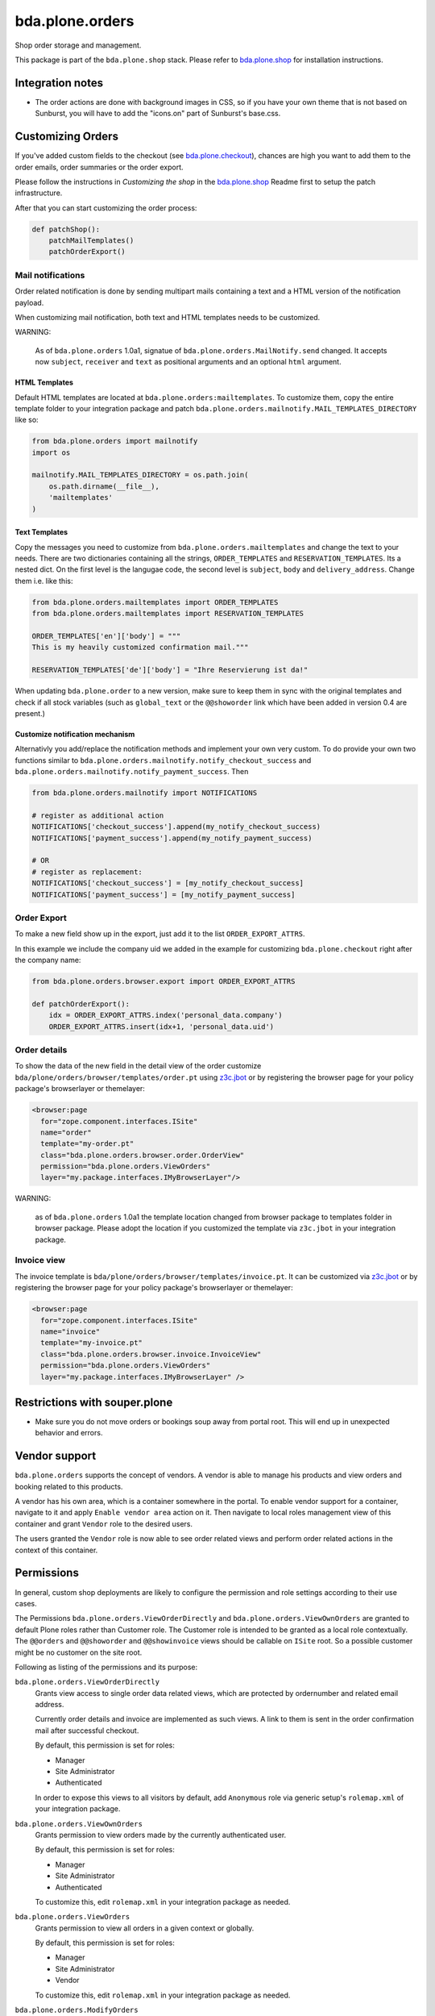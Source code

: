 bda.plone.orders
================

.. image:: https://img.shields.io/badge/code%20style-black-000000.svg
    :target: https://github.com/ambv/black

.. image:: https://travis-ci.org/bluedynamics/bda.plone.orders.svg?branch=master
    :target: https://travis-ci.org/bluedynamics/bda.plone.orders

Shop order storage and management.

This package is part of the ``bda.plone.shop`` stack. Please refer to
`bda.plone.shop <https://github.com/bluedynamics/bda.plone.shop>`_ for
installation instructions.


Integration notes
-----------------

- The order actions are done with background images in CSS, so if you have your
  own theme that is not based on Sunburst, you will have to add the "icons.on"
  part of Sunburst's base.css.


Customizing Orders
------------------

If you've added custom fields to the checkout (see
`bda.plone.checkout`_), chances are high you want to add them to the
order emails, order summaries or the order export.

.. _`bda.plone.checkout`: https://github.com/bluedynamics/bda.plone.checkout

Please follow the instructions in `Customizing the shop` in the
`bda.plone.shop`_ Readme first to setup the patch infrastructure.

.. _`bda.plone.shop`: https://github.com/bluedynamics/bda.plone.shop

After that you can start customizing the order process:

.. code-block:: python

    def patchShop():
        patchMailTemplates()
        patchOrderExport()


Mail notifications
~~~~~~~~~~~~~~~~~~

Order related notification is done by sending multipart mails containing a
text and a HTML version of the notification payload.

When customizing mail notification, both text and HTML templates needs to be
customized.

WARNING:

    As of ``bda.plone.orders`` 1.0a1, signatue of
    ``bda.plone.orders.MailNotify.send`` changed. It accepts now
    ``subject``, ``receiver`` and ``text`` as positional arguments and an
    optional ``html`` argument.


HTML Templates
^^^^^^^^^^^^^^

Default HTML templates are located at ``bda.plone.orders:mailtemplates``.
To customize them, copy the entire template folder to your integration package
and patch ``bda.plone.orders.mailnotify.MAIL_TEMPLATES_DIRECTORY`` like so:

.. code-block:: python

    from bda.plone.orders import mailnotify
    import os

    mailnotify.MAIL_TEMPLATES_DIRECTORY = os.path.join(
        os.path.dirname(__file__),
        'mailtemplates'
    )


Text Templates
^^^^^^^^^^^^^^

Copy the messages you need to customize from
``bda.plone.orders.mailtemplates`` and change the text to your needs.
There are two dictionaries containing all the strings, ``ORDER_TEMPLATES``
and ``RESERVATION_TEMPLATES``. Its a nested dict. On the first level is the
langugae code, the second level is ``subject``, ``body`` and
``delivery_address``. Change them i.e. like this:

.. code-block:: python

    from bda.plone.orders.mailtemplates import ORDER_TEMPLATES
    from bda.plone.orders.mailtemplates import RESERVATION_TEMPLATES

    ORDER_TEMPLATES['en']['body'] = """
    This is my heavily customized confirmation mail."""

    RESERVATION_TEMPLATES['de']['body'] = "Ihre Reservierung ist da!"

When updating ``bda.plone.order`` to a new version, make sure to keep them
in sync with the original templates and check if all stock variables
(such as ``global_text`` or the ``@@showorder`` link which have been
added in version 0.4 are present.)


Customize notification mechanism
^^^^^^^^^^^^^^^^^^^^^^^^^^^^^^^^

Alternativly you add/replace the notification methods and implement your
own very custom. To do provide your own two functions similar to
``bda.plone.orders.mailnotify.notify_checkout_success`` and
``bda.plone.orders.mailnotify.notify_payment_success``. Then

.. code-block:: python

    from bda.plone.orders.mailnotify import NOTIFICATIONS

    # register as additional action
    NOTIFICATIONS['checkout_success'].append(my_notify_checkout_success)
    NOTIFICATIONS['payment_success'].append(my_notify_payment_success)

    # OR
    # register as replacement:
    NOTIFICATIONS['checkout_success'] = [my_notify_checkout_success]
    NOTIFICATIONS['payment_success'] = [my_notify_payment_success]


Order Export
~~~~~~~~~~~~

To make a new field show up in the export, just add it to the
list ``ORDER_EXPORT_ATTRS``.

In this example we include the company uid we added in the example for
customizing ``bda.plone.checkout`` right after the company name:

.. code-block:: python

    from bda.plone.orders.browser.export import ORDER_EXPORT_ATTRS

    def patchOrderExport():
        idx = ORDER_EXPORT_ATTRS.index('personal_data.company')
        ORDER_EXPORT_ATTRS.insert(idx+1, 'personal_data.uid')


Order details
~~~~~~~~~~~~~

To show the data of the new field in the detail view of the order
customize ``bda/plone/orders/browser/templates/order.pt`` using
`z3c.jbot <https://pypi.python.org/pypi/z3c.jbot>`_ or by registering
the browser page for your policy package's browserlayer or themelayer:

.. code-block:: xml

    <browser:page
      for="zope.component.interfaces.ISite"
      name="order"
      template="my-order.pt"
      class="bda.plone.orders.browser.order.OrderView"
      permission="bda.plone.orders.ViewOrders"
      layer="my.package.interfaces.IMyBrowserLayer"/>

WARNING:

    as of ``bda.plone.orders`` 1.0a1 the template location changed from
    browser package to templates folder in browser package. Please adopt
    the location if you customized the template via ``z3c.jbot`` in your
    integration package.


Invoice view
~~~~~~~~~~~~

The invoice template is ``bda/plone/orders/browser/templates/invoice.pt``.
It can be customized via `z3c.jbot <https://pypi.python.org/pypi/z3c.jbot>`_ or
by registering the browser page for your policy package's browserlayer or
themelayer:

.. code-block:: xml

      <browser:page
        for="zope.component.interfaces.ISite"
        name="invoice"
        template="my-invoice.pt"
        class="bda.plone.orders.browser.invoice.InvoiceView"
        permission="bda.plone.orders.ViewOrders"
        layer="my.package.interfaces.IMyBrowserLayer" />


Restrictions with souper.plone
------------------------------

- Make sure you do not move orders or bookings soup away from portal root. This
  will end up in unexpected behavior and errors.


Vendor support
--------------

``bda.plone.orders`` supports the concept of vendors. A vendor is able to
manage his products and view orders and booking related to this products.

A vendor has his own area, which is a container somewhere in the portal.
To enable vendor support for a container, navigate to it and apply
``Enable vendor area`` action on it. Then navigate to local roles management
view of this container and grant ``Vendor`` role to the desired users.

The users granted the ``Vendor`` role is now able to see order related views
and perform order related actions in the context of this container.


Permissions
-----------

In general, custom shop deployments are likely to configure the permission and role settings according to their use cases.

The Permissions ``bda.plone.orders.ViewOrderDirectly`` and ``bda.plone.orders.ViewOwnOrders`` are granted to default Plone roles rather than Customer role.
The Customer role is intended to be granted as a local role contextually.
The ``@@orders`` and ``@@showorder`` and ``@@showinvoice`` views should be callable on ``ISite`` root.
So a possible customer might be no customer on the site root.

Following as listing of the permissions and its purpose:


``bda.plone.orders.ViewOrderDirectly``
    Grants view access to single order data related views,
    which are protected by ordernumber and related email address.

    Currently order details and invoice are implemented as such views.
    A link to them is sent in the order confirmation mail after successful checkout.

    By default, this permission is set for roles:

    * Manager
    * Site Administrator
    * Authenticated

    In order to expose this views to all visitors by default, add ``Anonymous``
    role via generic setup's ``rolemap.xml`` of your integration package.


``bda.plone.orders.ViewOwnOrders``
    Grants permission to view orders made by the currently authenticated user.

    By default, this permission is set for roles:

    * Manager
    * Site Administrator
    * Authenticated

    To customize this, edit ``rolemap.xml`` in your integration package as needed.


``bda.plone.orders.ViewOrders``
    Grants permission to view all orders in a given context or globally.

    By default, this permission is set for roles:

    * Manager
    * Site Administrator
    * Vendor

    To customize this, edit ``rolemap.xml`` in your integration package as needed.


``bda.plone.orders.ModifyOrders``
    Grants the user to modify orders.
    This includes to perform state transitions on orders and bookings, and to modify booking comments.

    By default, this permission is set for roles:

    * Manager
    * Site Administrator
    * Vendor

    To customize this, edit ``rolemap.xml`` in your integration package as needed.


``bda.plone.orders.ExportOrders``
    Grants the user to export orders in CSV format.

    By default, this permission is set for roles:

    * Manager
    * Site Administrator
    * Vendor

    To customize this, edit ``rolemap.xml`` in your integration package as needed.


``bda.plone.orders.ManageTemplates``
    Grants the user to manage notification mail templates for existing orders.

    By default, this permission is set for roles:

    * Manager
    * Site Administrator
    * Vendor

    To customize this, edit ``rolemap.xml`` in your integration package as needed.


``bda.plone.orders.DelegateCustomerRole``
    Grant the ``Customer`` role to other users via the localroles view.

    By default, this permission is set for roles:

    * Manager
    * Site Administrator

    To customize this, edit ``rolemap.xml`` in your integration package as needed.


``bda.plone.orders.DelegateVendorRole``
    Grants the user to grant the ``Vendor`` role to other users via the localroles view.

    By default, this permission is set for no roles.

    To customize this, edit ``rolemap.xml`` in your integration package as needed.


How To allow anonymous users to buy items
-----------------------------------------

In your Generic Setup's profile, add to ``rolemap.xml``:

.. code-block:: xml

    <!-- Allow Anonymous to buy items -->
    <permission name="bda.plone.orders: View Order Directly" acquire="True">
      <role name="Manager" />
      <role name="Site Administrator" />
      <role name="Authenticated" />
      <role name="Anonymous"/>
    </permission>
    <permission name="bda.plone.shop: View Buyable Info" acquire="True">
      <role name="Manager" />
      <role name="Site Administrator" />
      <role name="Reviewer" />
      <role name="Editor" />
      <role name="Customer" />
      <role name="Anonymous"/>
    </permission>
    <permission name="bda.plone.shop: Modify Cart" acquire="True">
      <role name="Manager" />
      <role name="Site Administrator" />
      <role name="Customer" />
      <role name="Anonymous"/>
    </permission>
    <permission name="bda.plone.checkout: Perform Checkout" acquire="True">
      <role name="Manager" />
      <role name="Site Administrator" />
      <role name="Customer" />
      <role name="Anonymous"/>
    </permission>


REST-API
--------

There is a REST API available.
It is based on `plone.rest <https://pypi.org/project/plone.rest/>`_ endpoints.

The REST API is work in progress and will be enhanced over time.

We provide the following endpoints:

GET ``@shop-order/${ORDER-UID}``
    The order data of the order with the given order-uid.
    It includes bookings and the booking-data.


Create translations
-------------------

::

    $ cd src/bda/plone/orders/
    $ ./i18n.sh


Contributors
------------

- Robert Niederreiter (Author)
- Johannes Raggam
- Peter Holzer
- Harald Frießnegger
- Ezra Holder
- Benjamin Stefaner (benniboy)
- Jens Klein


Icons used are `Silk-Icons by FamFamFam <http://www.famfamfam.com/lab/icons/silk/>`_
under CC-BY 2.5 license.
